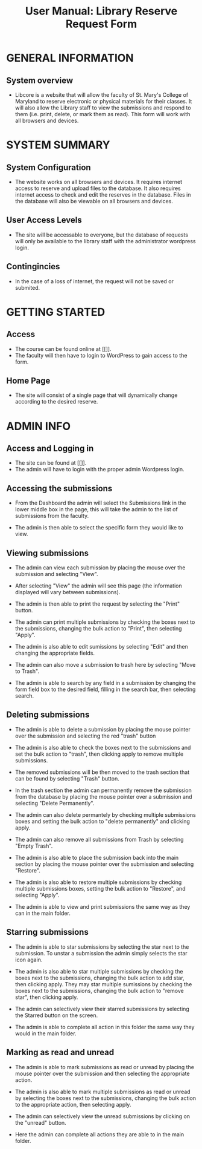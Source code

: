 #+TITLE: User Manual: Library Reserve Request Form

* GENERAL INFORMATION

** System overview
- Libcore is a website that will allow the faculty of St. Mary's College of Maryland to reserve electronic or physical materials for their classes.  It will also allow the Library staff to view the submissions and respond to them (i.e. print, delete, or mark them as read).  This form will work with all browsers and devices.

* SYSTEM SUMMARY

** System Configuration
- The website works on all browsers and devices.  It requires internet access to reserve and upload files to the database.  It also requires internet access to check and edit the reserves in the database.  Files in the database will also be viewable on all browsers and devices.

** User Access Levels
- The site will be accessable to everyone, but the database of requests will only be available to the library staff with the administrator wordpress login.

** Contingincies
- In the case of a loss of internet, the request will not be saved or submited.

* GETTING STARTED

** Access
- The course can be found online at [[]].
- The faculty will then have to login to WordPress to gain access to the form.


** Home Page
- The site will consist of a single page that will dynamically change according to the desired reserve.  




* ADMIN INFO

** Access and Logging in
- The site can be found at [[]].
- The admin will have to login with the proper admin Wordpress login.

** Accessing the submissions
- From the Dashboard the admin will select the Submissions link in the lower middle box in the page, this will take the admin to the list of submissions from the faculty.
[[./img/dashboarduserstuff.png]]
- The admin is then able to select the specific form they would like to view.
[[./img/databasestuff.png]]

** Viewing submissions
- The admin can view each submission by placing the mouse over the submission and selecting "View".
[[./img/view.png]]
- After selecting "View" the admin will see this page (the information displayed will vary between submissions).
[[./img/submissionview.png]]
- The admin is then able to print the request by selecting the "Print" button.
[[./img/printsubmission.png]]
- The admin can print multiple submissions by checking the boxes next to the submissions, changing the bulk action to "Print", then selecting "Apply".
[[./img/bulkprint.png]]
- The admin is also able to edit sumissions by selecting "Edit" and then changing the appropriate fields.
[[./img/editinsubmission.png]]
- The admin can also move a submission to trash here by selecting "Move to Trash".
[[./img/movetotrashinsubmission.png]]
- The admin is able to search by any field in a submission by changing the form field box to the desired field, filling in the search bar, then selecting search.
[[./img/searchfunction.png]]

** Deleting submissions
- The admin is able to delete a submission by placing the mouse pointer over the submission and selecting the red "trash" button
[[./img/singledelete.png]]
- The admin is also able to check the boxes next to the submissions and set the bulk action to "trash", then clicking apply to remove multiple submissions.
[[./img/multipledeletefunction.png]]
- The removed submissions will be then moved to the trash section that can be found by selecting "Trash" button.
[[./img/trashfolder.png]]
[[./img/trashfolderview.png]]
- In the trash section the admin can permanently remove the submission from the database by placing the mouse pointer over a submission and selecting "Delete Permanently".
[[./img/singledelete.png]]
- The admin can also delete permantely by checking multiple submissions boxes and setting the bulk action to "delete permanently" and clicking apply.
[[./img/bulkdelete.png]]
- The admin can also remove all submissions from Trash by selecting "Empty Trash".
[[./img/emptytrash.png]]
- The admin is also able to place the submission back into the main section by placing the mouse pointer over the submission and selecting "Restore".
[[./img/singlerestore.png]]
- The admin is also able to restore multiple submissions by checking multiple submissions boxes, setting the bulk action to "Restore", and selecting "Apply".
[[./img/multiplerestore.png]]
- The admin is able to view and print submissions the same way as they can in the main folder.

** Starring submissions
- The admin is able to star submissions by selecting the star next to the submission.  To unstar a submission the admin simply selects the star icon again.
[[./img/starringsubmission.png]]
- The admin is also able to star multiple submissions by checking the boxes next to the submissions, changing the bulk action to add star, then clicking apply.  They may star multiple sumissions by checking the boxes next to the submissions, changing the bulk action to "remove star", then clicking apply.
[[./img/bulkaddstar.png]] [[./img/bulkremovestar.png]]
- The admin can selectively view their starred submissions by selecting the Starred button on the screen.
[[./img/starredfolder.png]]
- The admin is able to complete all action in this folder the same way they would in the main folder.

** Marking as read and unread
- The admin is able to mark submissions as read or unread by placing the mouse pointer over the submission and then selecting the appropriate action.
[[./img/markasread.png]] [[./img/markasunread.png]]
- The admin is also able to mark multiple submissions as read or unread by selecting the boxes next to the submissions, changing the bulk action to the appropriate action, then selecting apply.
[[./img/bulkmarkasread.png]] [[./img/bulkmarkasunread.png]]
- The admin can selectively view the unread submissions by clicking on the "unread" button.
[[./img/unreadfolder.png]]
- Here the admin can complete all actions they are able to in the main folder.

